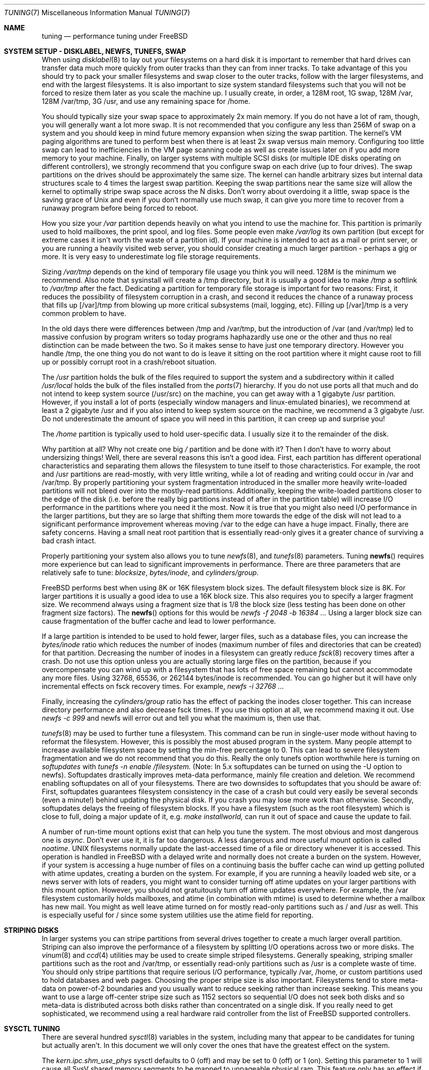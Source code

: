 .\" Copyright (c) 2001, Matthew Dillon.  Terms and conditions are those of
.\" the BSD Copyright as specified in the file "/usr/src/COPYRIGHT" in
.\" the source tree.
.\"
.\" $FreeBSD$
.\"
.Dd May 25, 2001
.Dt TUNING 7
.Os
.Sh NAME
.Nm tuning
.Nd performance tuning under FreeBSD
.Sh SYSTEM SETUP - DISKLABEL, NEWFS, TUNEFS, SWAP
When using
.Xr disklabel 8
to lay out your filesystems on a hard disk it is important to remember
that hard drives can transfer data much more quickly from outer tracks
than they can from inner tracks.  To take advantage of this you should
try to pack your smaller filesystems and swap closer to the outer tracks,
follow with the larger filesystems, and end with the largest filesystems.
It is also important to size system standard filesystems such that you
will not be forced to resize them later as you scale the machine up.
I usually create, in order, a 128M root, 1G swap, 128M /var, 128M /var/tmp,
3G /usr, and use any remaining space for /home.
.Pp
You should typically size your swap space to approximately 2x main memory.
If you do not have a lot of ram, though, you will generally want a lot
more swap.  It is not recommended that you configure any less than
256M of swap on a system and you should keep in mind future memory
expansion when sizing the swap partition.
The kernel's VM paging algorithms are tuned to perform best when there is
at least 2x swap versus main memory.  Configuring too little swap can lead
to inefficiencies in the VM page scanning code as well as create issues
later on if you add more memory to your machine.  Finally, on larger systems
with multiple SCSI disks (or multiple IDE disks operating on different
controllers), we strongly recommend that you configure swap on each drive
(up to four drives).  The swap partitions on the drives should be
approximately the same size.  The kernel can handle arbitrary sizes but
internal data structures scale to 4 times the largest swap partition.  Keeping
the swap partitions near the same size will allow the kernel to optimally
stripe swap space across the N disks.  Don't worry about overdoing it a
little, swap space is the saving grace of
.Ux
and even if you don't normally use much swap, it can give you more time to
recover from a runaway program before being forced to reboot.
.Pp
How you size your
.Em /var
partition depends heavily on what you intend to use the machine for.  This
partition is primarily used to hold mailboxes, the print spool, and log
files.  Some people even make
.Em /var/log
its own partition (but except for extreme cases it isn't worth the waste
of a partition id).  If your machine is intended to act as a mail
or print server,
or you are running a heavily visited web server, you should consider
creating a much larger partition - perhaps a gig or more.  It is very easy
to underestimate log file storage requirements.
.Pp
Sizing
.Em /var/tmp
depends on the kind of temporary file usage you think you will need.  128M is
the minimum we recommend.  Also note that sysinstall will create a /tmp
directory, but it is usually a good idea to make
.Em /tmp
a softlink to
.Em /var/tmp
after the fact.
Dedicating a partition for temporary file storage is important for
two reasons:  First, it reduces the possibility of filesystem corruption
in a crash, and second it reduces the chance of a runaway process that
fills up [/var]/tmp from blowing up more critical subsystems (mail,
logging, etc).  Filling up [/var]/tmp is a very common problem to have.
.Pp
In the old days there were differences between /tmp and /var/tmp,
but the introduction of /var (and /var/tmp) led to massive confusion
by program writers so today programs haphazardly use one or the
other and thus no real distinction can be made between the two.  So
it makes sense to have just one temporary directory.   However you handle
/tmp, the one thing you do not want to do is leave it sitting
on the root partition where it might cause root to fill up or possibly
corrupt root in a crash/reboot situation.
.Pp
The
.Em /usr
partition holds the bulk of the files required to support the system and
a subdirectory within it called
.Em /usr/local
holds the bulk of the files installed from the
.Xr ports 7
hierarchy.  If you do not use ports all that much and do not intend to keep
system source (/usr/src) on the machine, you can get away with
a 1 gigabyte /usr partition.  However, if you install a lot of ports
(especially window managers and linux-emulated binaries), we recommend
at least a 2 gigabyte /usr and if you also intend to keep system source
on the machine, we recommend a 3 gigabyte /usr.  Do not underestimate the
amount of space you will need in this partition, it can creep up and
surprise you!
.Pp
The
.Em /home
partition is typically used to hold user-specific data.  I usually size it
to the remainder of the disk.
.Pp
Why partition at all?  Why not create one big
.Em /
partition and be done with it?  Then I don't have to worry about undersizing
things!  Well, there are several reasons this isn't a good idea.  First,
each partition has different operational characteristics and separating them
allows the filesystem to tune itself to those characteristics.  For example,
the root and /usr partitions are read-mostly, with very little writing, while
a lot of reading and writing could occur in /var and /var/tmp.  By properly
partitioning your system fragmentation introduced in the smaller more
heavily write-loaded partitions will not bleed over into the mostly-read
partitions.  Additionally, keeping the write-loaded partitions closer to
the edge of the disk (i.e. before the really big partitions instead of after
in the partition table) will increase I/O performance in the partitions
where you need it the most.  Now it is true that you might also need I/O
performance in the larger partitions, but they are so large that shifting
them more towards the edge of the disk will not lead to a significant
performance improvement whereas moving /var to the edge can have a huge impact.
Finally, there are safety concerns.  Having a small neat root partition that
is essentially read-only gives it a greater chance of surviving a bad crash
intact.
.Pp
Properly partitioning your system also allows you to tune
.Xr newfs 8 ,
and
.Xr tunefs 8
parameters.  Tuning
.Fn newfs
requires more experience but can lead to significant improvements in
performance.  There are three parameters that are relatively safe to
tune:
.Em blocksize ,
.Em bytes/inode ,
and
.Em cylinders/group .
.Pp
.Fx
performs best when using 8K or 16K filesystem block sizes.  The default
filesystem  block size is 8K.  For larger partitions it is usually a good
idea to use a 16K block size.  This also requires you to specify a larger
fragment size.  We recommend always using a fragment size that is 1/8
the block size (less testing has been done on other fragment size factors).
The
.Fn newfs
options for this would be
.Em newfs -f 2048 -b 16384 ...
Using a larger block size can cause fragmentation of the buffer cache and
lead to lower performance.
.Pp
If a large partition is intended to be used to hold fewer, larger files, such
as a database files, you can increase the
.Em bytes/inode
ratio which reduces the number of inodes (maximum number of files and
directories that can be created) for that partition.  Decreasing the number
of inodes in a filesystem can greatly reduce
.Xr fsck 8
recovery times after a crash.  Do not use this option
unless you are actually storing large files on the partition, because if you
overcompensate you can wind up with a filesystem that has lots of free
space remaining but cannot accommodate any more files.  Using
32768, 65536, or 262144 bytes/inode is recommended.  You can go higher but
it will have only incremental effects on fsck recovery times.  For
example,
.Em newfs -i 32768 ...
.Pp
Finally, increasing the
.Em cylinders/group
ratio has the effect of packing the inodes closer together.  This can increase
directory performance and also decrease fsck times.  If you use this option
at all, we recommend maxing it out.  Use
.Em newfs -c 999
and newfs will error out and tell you what the maximum is, then use that.
.Pp
.Xr tunefs 8
may be used to further tune a filesystem.  This command can be run in
single-user mode without having to reformat the filesystem.  However, this
is possibly the most abused program in the system.  Many people attempt to
increase available filesystem space by setting the min-free percentage to 0.
This can lead to severe filesystem fragmentation and we do not recommend
that you do this.  Really the only tunefs option worthwhile here is turning on
.Em softupdates
with
.Em tunefs -n enable /filesystem.
(Note: In 5.x softupdates can be turned on using the -U option to newfs).
Softupdates drastically improves meta-data performance, mainly file
creation and deletion.  We recommend enabling softupdates on all of your
filesystems.  There are two downsides to softupdates that you should be
aware of:  First, softupdates guarantees filesystem consistency in the
case of a crash but could very easily be several seconds (even a minute!)
behind updating the physical disk.  If you crash you may lose more work
than otherwise.  Secondly, softupdates delays the freeing of filesystem
blocks.  If you have a filesystem (such as the root filesystem) which is
close to full, doing a major update of it, e.g.\&
.Em make installworld,
can run it out of space and cause the update to fail.
.Pp
A number of run-time mount options exist that can help you tune the system.
The most obvious and most dangerous one is
.Em async .
Don't ever use it, it is far too dangerous.  A less dangerous and more
useful mount option is called
.Em noatime .
UNIX filesystems normally update the last-accessed time of a file or
directory whenever it is accessed.  This operation is handled in FreeBSD
with a delayed write and normally does not create a burden on the system.
However, if your system is accessing a huge number of files on a continuing
basis the buffer cache can wind up getting polluted with atime updates,
creating a burden on the system.  For example, if you are running a heavily
loaded web site, or a news server with lots of readers, you might want to
consider turning off atime updates on your larger partitions with this
mount option.  However, you should not gratuitously turn off atime
updates everywhere.  For example, the /var filesystem customarily
holds mailboxes, and atime (in combination with mtime) is used to
determine whether a mailbox has new mail.  You might as well leave
atime turned on for mostly read-only partitions such as / and /usr
as well.  This is especially useful for / since some system utilities
use the atime field for reporting.
.Sh STRIPING DISKS
In larger systems you can stripe partitions from several drives together
to create a much larger overall partition.  Striping can also improve
the performance of a filesystem by splitting I/O operations across two
or more disks.  The
.Xr vinum 8
and
.Xr ccd 4
utilities may be used to create simple striped filesystems.  Generally
speaking, striping smaller partitions such as the root and /var/tmp,
or essentially read-only partitions such as /usr is a complete waste of
time.  You should only stripe partitions that require serious I/O performance,
typically /var, /home, or custom partitions used to hold databases and web
pages.  Choosing the proper stripe size is also
important.  Filesystems tend to store meta-data on power-of-2 boundaries
and you usually want to reduce seeking rather than increase seeking.  This
means you want to use a large off-center stripe size such as 1152 sectors
so sequential I/O does not seek both disks and so meta-data is distributed
across both disks rather than concentrated on a single disk.  If
you really need to get sophisticated, we recommend using a real hardware
raid controller from the list of
.Fx
supported controllers.
.Sh SYSCTL TUNING
There are several hundred
.Xr sysctl 8
variables in the system, including many that appear to be candidates for
tuning but actually aren't.  In this document we will only cover the ones
that have the greatest effect on the system.
.Pp
The
.Em kern.ipc.shm_use_phys
sysctl defaults to 0 (off) and may be set to 0 (off) or 1 (on).  Setting
this parameter to 1 will cause all SysV shared memory segments to be
mapped to unpageable physical ram.  This feature only has an effect if you
are either (A) mapping small amounts of shared memory across many (hundreds)
of processes, or (B) mapping large amounts of shared memory across any
number of processes.  This feature allows the kernel to remove a great deal
of internal memory management page-tracking overhead at the cost of wiring
the shared memory into core, making it unswappable.
.Pp
The
.Em vfs.vmiodirenable
sysctl defaults to 0 (off) (though soon it will default to 1) and may be
set to 0 (off) or 1 (on).  This parameter controls how directories are cached
by the system.  Most directories are small and use but a single fragment
(typically 1K) in the filesystem and even less (typically 512 bytes) in
the buffer cache.  However, when operating in the default mode the buffer
cache will only cache a fixed number of directories even if you have a huge
amount of memory.  Turning on this sysctl allows the buffer cache to use
the VM Page Cache to cache the directories.  The advantage is that all of
memory is now available for caching directories.  The disadvantage is that
the minimum in-core memory used to cache a directory is the physical page
size (typically 4K) rather than 512 bytes.  We recommend turning this option
on if you are running any services which manipulate large numbers of files.
Such services can include web caches, large mail systems, and news systems.
Turning on this option will generally not reduce performance even with the
wasted memory but you should experiment to find out.
.Pp
There are various buffer-cache and VM page cache related sysctls.  We do
not recommend messing around with these at all.  As of
.Fx 4.3 ,
the VM system does an extremely good job tuning itself.
.Pp
The
.Em net.inet.tcp.sendspace
and
.Em net.inet.tcp.recvspace
sysctls are of particular interest if you are running network intensive
applications.  This controls the amount of send and receive buffer space
allowed for any given TCP connection.  The default is 16K.  You can often
improve bandwidth utilization by increasing the default at the cost of
eating up more kernel memory for each connection.  We do not recommend
increasing the defaults if you are serving hundreds or thousands of
simultaneous connections because it is possible to quickly run the system
out of memory due to stalled connections building up.  But if you need
high bandwidth over a fewer number of connections, especially if you have
gigabit ethernet, increasing these defaults can make a huge difference.
You can adjust the buffer size for incoming and outgoing data separately.
For example, if your machine is primarily doing web serving you may want
to decrease the recvspace in order to be able to increase the sendspace
without eating too much kernel memory.  Note that the route table, see
.Xr route 8 ,
can be used to introduce route-specific send and receive buffer size
defaults.  As an additional management tool you can use pipes in your
firewall rules, see
.Xr ipfw 8 ,
to limit the bandwidth going to or from particular IP blocks or ports.
For example, if you have a T1 you might want to limit your web traffic
to 70% of the T1's bandwidth in order to leave the remainder available
for mail and interactive use.   Normally a heavily loaded web server
will not introduce significant latencies into other services even if
the network link is maxed out, but enforcing a limit can smooth things
out and lead to longer term stability.  Many people also enforce artificial
bandwidth limitations in order to ensure that they are not charged for
using too much bandwidth.
.Pp
Setting the send or receive TCP buffer to values larger then 65535 will result
in a marginal performance improvement unless both hosts support the window
scaling extension of the TCP protocol, which is controlled by the 
.Em net.inet.tcp.rfc1323
sysctl. 
These extensions should be enabled and the TCP buffer size should be set
to a value larger than 65536 in order to obtain good performance out of
certain types of network links; specifically, gigabit WAN links and
high-latency satellite links.
.Pp
We recommend that you turn on (set to 1) and leave on the
.Em net.inet.tcp.always_keepalive
control.  The default is usually off.  This introduces a small amount of
additional network bandwidth but guarantees that dead tcp connections
will eventually be recognized and cleared.  Dead tcp connections are a
particular problem on systems accessed by users operating over dialups,
because users often disconnect their modems without properly closing active
connections.
.Pp
The
.Em kern.ipc.somaxconn
sysctl limits the size of the listen queue for accepting new tcp connections.
The default value of 128 is typically too low for robust handling of new
connections in a heavily loaded web server environment.  For such environments,
we recommend increasing this value to 1024 or higher.  The service daemon
may itself limit the listen queue size (e.g. sendmail, apache) but will
often have a directive in its configuration file to adjust the queue size up.
Larger listen queues also do a better job of fending off denial of service
attacks.
.Pp
The
.Em kern.maxfiles
sysctl determines how many open files the system supports.  The default is
typically a few thousand but you may need to bump this up to ten or twenty
thousand if you are running databases or large descriptor-heavy daemons.
.Pp
The
.Em vm.swap_idle_enabled
sysctl is useful in large multi-user systems where you have lots of users
entering and leaving the system and lots of idle processes.  Such systems
tend to generate a great deal of continuous pressure on free memory reserves.
Turning this feature on and adjusting the swapout hysteresis (in idle
seconds) via
.Em vm.swap_idle_threshold1
and
.Em vm.swap_idle_threshold2
allows you to depress the priority of pages associated with idle processes
more quickly then the normal pageout algorithm.  This gives a helping hand
to the pageout daemon.  Do not turn this option on unless you need it,
because the tradeoff you are making is to essentially pre-page memory sooner
rather then later, eating more swap and disk bandwidth.  In a small system
this option will have a detrimental effect but in a large system that is
already doing moderate paging this option allows the VM system to stage
whole processes into and out of memory more easily.
.Sh BOOT-TIME SYSCTL TUNING
Some sysctls may not be tunable at runtime because the memory allocations
they perform must occur early in the boot process.  To change these sysctls,
you must set their value in
.Xr loader.conf 5
and reboot the system.
.Pp
The
.Em kern.maxusers
sysctl defaults to an incredibly low value.  For most modern machines,
you probably want to increase this value to 64, 128, or 256.  We do not
recommend going above 256 unless you need a huge number of file descriptors.
Network buffers are also affected but can be controlled with a separate
kernel option.  Do not increase maxusers just to get more network mbufs.
Systems older than FreeBSD 4.4 do not have this sysctl and require that
the kernel config option maxusers be set instead.
.Pp
.Em kern.ipc.nmbclusters
may be adjusted to increase the number of network mbufs the system is
willing to allocate.  Each cluster represents approximately 2K of memory,
so a value of 1024 represents 2M of kernel memory reserved for network
buffers.  You can do a simple calculation to figure out how many you need.
If you have a web server which maxes out at 1000 simultaneous connections,
and each connection eats a 16K receive and 16K send buffer, you need
approximate 32MB worth of network buffers to deal with it.  A good rule of
thumb is to multiply by 2, so 32MBx2 = 64MB/2K = 32768.  So for this case
you would want to set nmbclusters to 32768.  We recommend values between
1024 and 4096 for machines with moderates amount of memory, and between 4096
and 32768 for machines with greater amounts of memory.  Under no circumstances
should you specify an arbitrarily high value for this parameter, it could
lead to a boot-time crash.  The -m option to
.Xr netstat 1
may be used to observe network cluster use.
Older versions of FreeBSD do not have this sysctl and require that the
kernel config option NMBCLUSTERS be set instead.
.Pp
More and more programs are using the
.Fn sendfile
system call to transmit files over the network.  The
.Em kern.ipc.nsfbufs
sysctl controls the number of filesystem buffers
.Fn sendfile
is allowed to use to perform its work.  This parameter nominally scales
with
.Em maxusers
so you should not need to mess with this parameter except under extreme
circumstances.
.Pp
.Sh KERNEL CONFIG TUNING
There are a number of kernel options that you may have to fiddle with in
a large scale system.  In order to change these options you need to be
able to compile a new kernel from source.  The
.Xr config 8
manual page and the handbook are good starting points for learning how to
do this.  Generally the first thing you do when creating your own custom
kernel is to strip out all the drivers and services you don't use.  Removing
things like
.Em INET6
and drivers you don't have will reduce the size of your kernel, sometimes
by a megabyte or more, leaving more memory available for applications.
.Pp
.Em SCSI_DELAY
and
.Em IDE_DELAY
may be used to reduce system boot times.  The defaults are fairly high and
can be responsible for 15+ seconds of delay in the boot process.  Reducing
SCSI_DELAY to 5 seconds usually works (especially with modern drives).
Reducing IDE_DELAY also works but you have to be a little more careful.
.Pp
There are a number of
.Em XXX_CPU
options that can be commented out.  If you only want the kernel to run
on a Pentium class cpu, you can easily remove
.Em I386_CPU
and
.Em I486_CPU,
but only remove
.Em I586_CPU
if you are sure your cpu is being recognized as a Pentium II or better.
Some clones may be recognized as a Pentium or even a 486 and not be able
to boot without those options.  If it works, great!  The operating system
will be able to better-use higher-end cpu features for mmu, task switching,
timebase, and even device operations.  Additionally, higher-end cpus support
4MB MMU pages which the kernel uses to map the kernel itself into memory,
which increases its efficiency under heavy syscall loads.
.Sh IDE WRITE CACHING
.Fx 4.3
flirted with turning off IDE write caching.  This reduced write bandwidth
to IDE disks but was considered necessary due to serious data consistency
issues introduced by hard drive vendors.  Basically the problem is that
IDE drives lie about when a write completes.  With IDE write caching turned
on, IDE hard drives will not only write data to disk out of order, they
will sometimes delay some of the blocks indefinitely when under heavy disk
loads.  A crash or power failure can result in serious filesystem
corruption.  So our default was changed to be safe.  Unfortunately, the
result was such a huge loss in performance that we caved in and changed the
default back to on after the release.  You should check the default on
your system by observing the
.Em hw.ata.wc
sysctl variable.  If IDE write caching is turned off, you can turn it back
on by setting the
.Em hw.ata.wc
kernel variable back to 1.  This must be done from the boot loader at boot
time.  Attempting to do it after the kernel boots will have no effect.
Please see
.Xr ata 4 ,
and
.Xr loader 8 .
.Pp
There is a new experimental feature for IDE hard drives called hw.ata.tags
(you also set this in the bootloader) which allows write caching to be safely
turned on.  This brings SCSI tagging features to IDE drives.  As of this
writing only IBM DPTA and DTLA drives support the feature.  Warning!  These
drives apparently have quality control problems and I do not recommend
purchasing them at this time.  If you need performance, go with SCSI.
.Sh CPU, MEMORY, DISK, NETWORK
The type of tuning you do depends heavily on where your system begins to
bottleneck as load increases.  If your system runs out of cpu (idle times
are perpetually 0%) then you need to consider upgrading the cpu or moving to
an SMP motherboard (multiple cpu's), or perhaps you need to revisit the
programs that are causing the load and try to optimize them.  If your system
is paging to swap a lot you need to consider adding more memory.  If your
system is saturating the disk you typically see high cpu idle times and
total disk saturation.
.Xr systat 1
can be used to monitor this.  There are many solutions to saturated disks:
increasing memory for caching, mirroring disks, distributing operations across
several machines, and so forth.  If disk performance is an issue and you
are using IDE drives, switching to SCSI can help a great deal.  While modern
IDE drives compare with SCSI in raw sequential bandwidth, the moment you
start seeking around the disk SCSI drives usually win.
.Pp
Finally, you might run out of network suds.  The first line of defense for
improving network performance is to make sure you are using switches instead
of hubs, especially these days where switches are almost as cheap.  Hubs
have severe problems under heavy loads due to collision backoff and one bad
host can severely degrade the entire LAN.  Second, optimize the network path
as much as possible.  For example, in
.Xr firewall 7
we describe a firewall protecting internal hosts with a topology where
the externally visible hosts are not routed through it.  Use 100BaseT rather
than 10BaseT, or use 1000BaseT rather then 100BaseT, depending on your needs.
Most bottlenecks occur at the WAN link (e.g. modem, T1, DSL, whatever).
If expanding the link is not an option it may be possible to use ipfw's
.Sy DUMMYNET
feature to implement peak shaving or other forms of traffic shaping to
prevent the overloaded service (such as web services) from affecting other
services (such as email), or vice versa.  In home installations this could
be used to give interactive traffic (your browser, ssh logins) priority
over services you export from your box (web services, email).
.Sh SEE ALSO
.Xr netstat 1 ,
.Xr systat 1 ,
.Xr ata 4 ,
.Xr ccd 4 ,
.Xr login.conf 5 ,
.Xr firewall 7 ,
.Xr hier 7 ,
.Xr ports 7 ,
.Xr boot 8 ,
.Xr config 8 ,
.Xr disklabel 8 ,
.Xr fsck 8 ,
.Xr ifconfig 8 ,
.Xr ipfw 8 ,
.Xr loader 8 ,
.Xr newfs 8 ,
.Xr route 8 ,
.Xr sysctl 8 ,
.Xr tunefs 8 ,
.Xr vinum 8
.Sh HISTORY
The
.Nm
manual page was originally written by
.An Matthew Dillon
and first appeared
in
.Fx 4.3 ,
May 2001.
